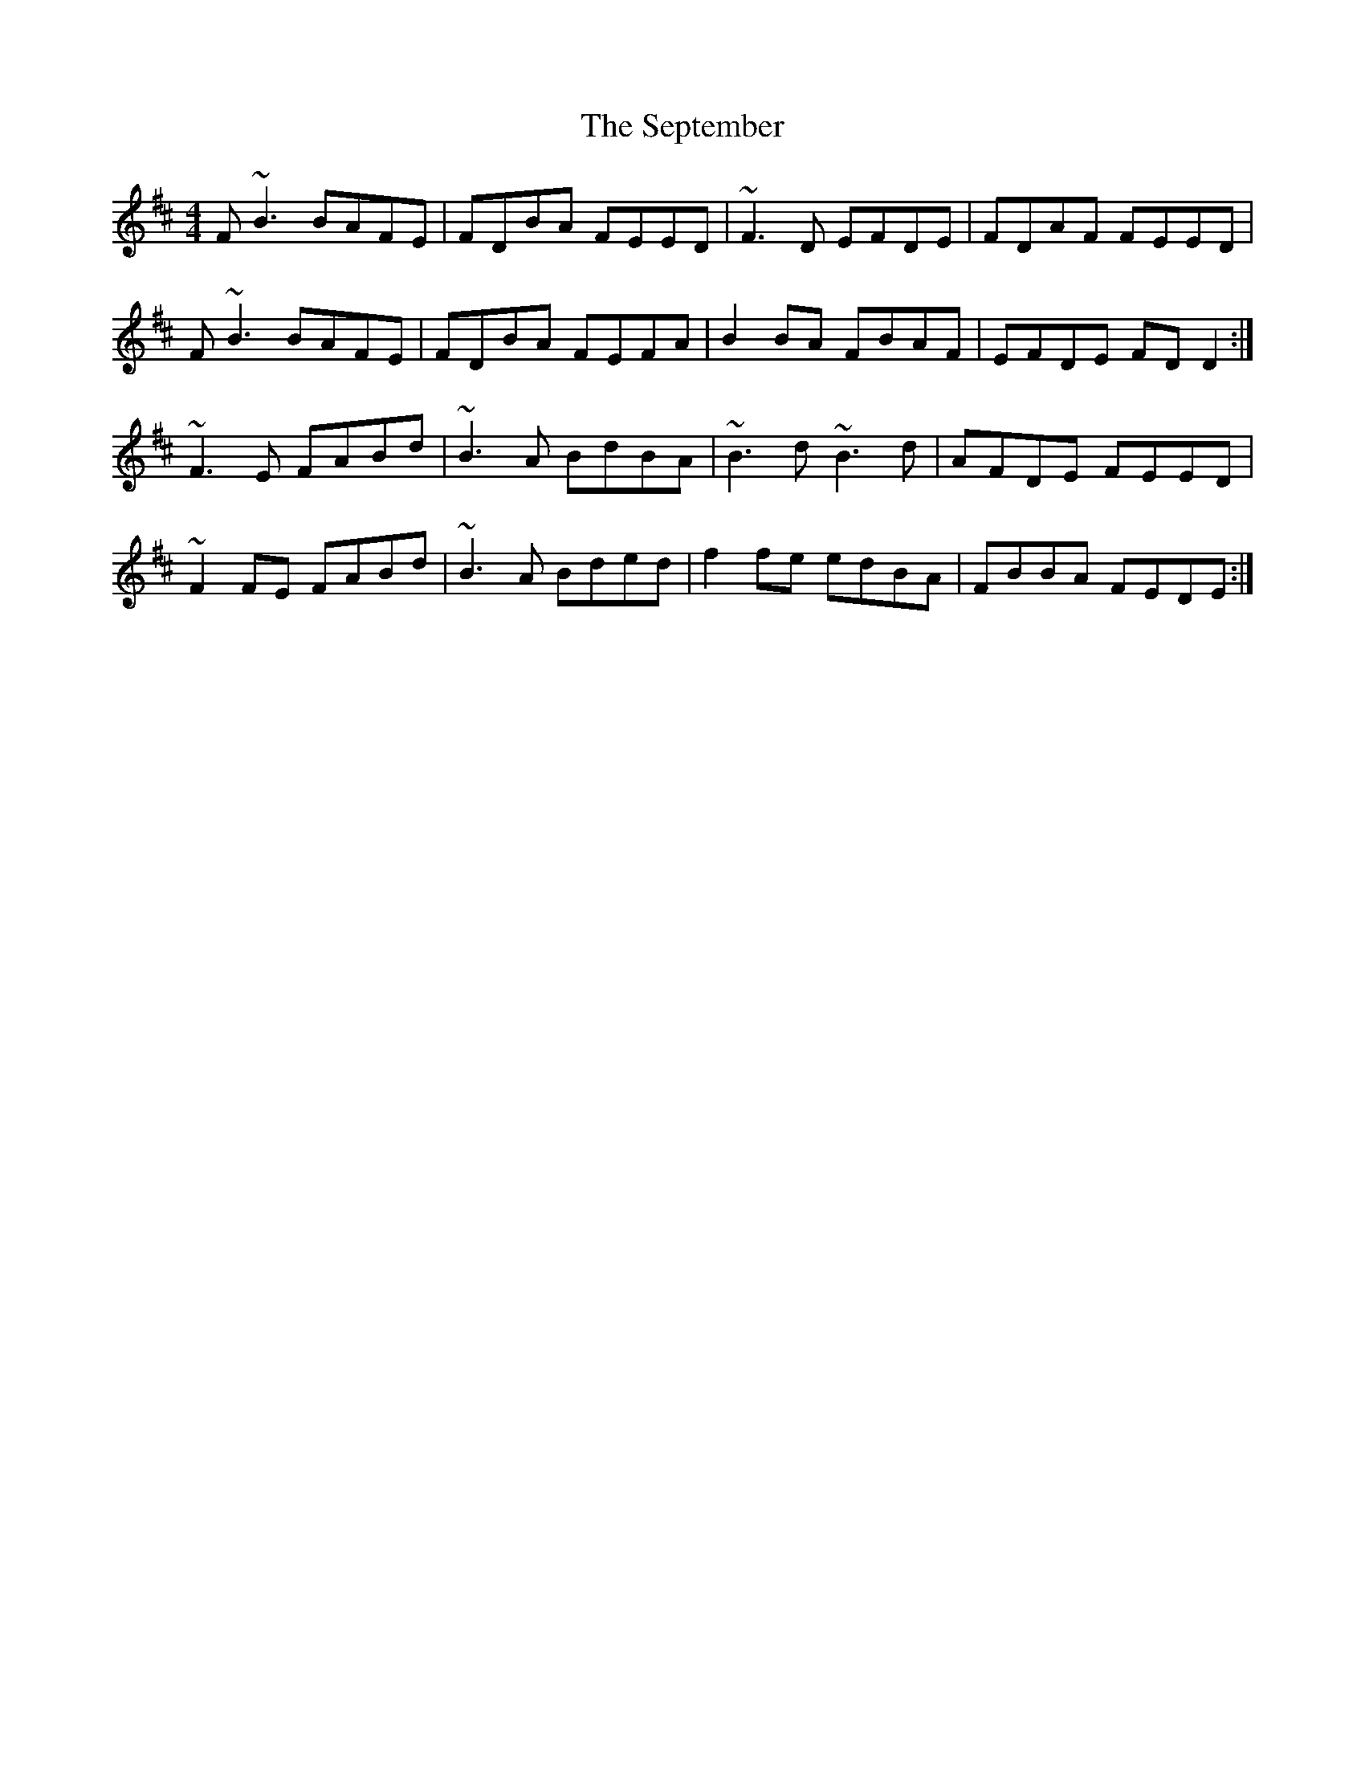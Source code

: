 X: 36493
T: September, The
R: reel
M: 4/4
K: Bminor
F~B3 BAFE|FDBA FEED|~F3D EFDE|FDAF FEED|
F~B3 BAFE|FDBA FEFA|B2BA FBAF|EFDE FDD2:|
~F3E FABd|~B3A BdBA|~B3d ~B3d|AFDE FEED|
~F2FE FABd|~B3A Bded|f2fe edBA|FBBA FEDE:|


